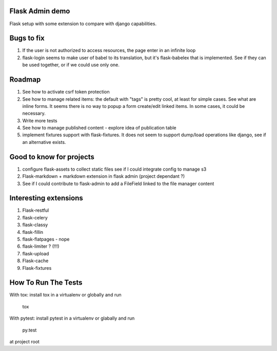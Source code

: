 Flask Admin demo
================

Flask setup with some extension to compare with  django capabilities.

Bugs to fix
===========

1. If the user is not authorized to access resources, the page enter in an
   infinite loop
2. flask-login seems to make user of babel to its translation, but it's
   flask-babelex that is implemented. See if they can be used together, or
   if we could use only one.

Roadmap
=======

1. See how to activate csrf token protection
2. See how to manage related items: the default with "tags" is pretty cool,
   at least for simple cases. See what are inline forms. It seems there is no
   way to popup a form create/edit linked items. In some cases, it could be
   necessary.
3. Write more tests
4. See how to manage published content - explore idea of publication table
5. implement fixtures support with flask-fixtures. It does not seem to support
   dump/load operations like django, see if an alternative exists.

Good to know for projects
=========================

1. configure flask-assets to collect static files
   see if I could integrate config to manage s3
2. Flask-markdown + markdown extension in flask admin (project dependant ?)
3. See if I could contribute to flask-admin to add a FileField linked to the
   file manager content

Interesting extensions
======================

1. Flask-restful
2. flask-celery
3. flask-classy
4. flask-fillin
5. flask-flatpages - nope
6. flask-limiter ? (!!!)
7. flask-upload
8. Flask-cache
9. Flask-fixtures

How To Run The Tests
====================

With tox: install tox in a virtualenv or globally and run

    tox

With pytest: install pytest in a virtualenv or glabally and run

    py.test

at project root
